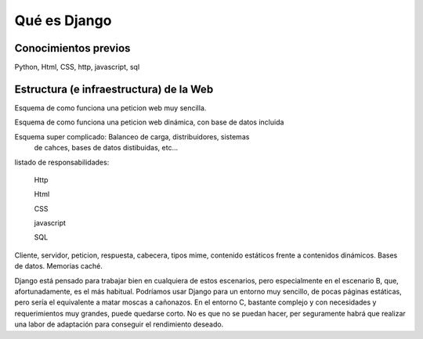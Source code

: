 Qué es Django
===============================================================================




Conocimientos previos
-------------------------------------------------------------------------------

Python, Html, CSS, http, javascript, sql

Estructura (e infraestructura) de la Web
-------------------------------------------------------------------------------

Esquema de como funciona una peticion web muy sencilla.

Esquema de como funciona una peticion web dinámica, con base 
de datos incluida

Esquema super complicado: Balanceo de carga, distribuidores, sistemas
 de cahces, bases de datos distibuidas, etc...

listado de responsabilidades:

    Http

    Html

    CSS

    javascript

    SQL

Cliente, servidor, peticion, respuesta, cabecera, tipos mime, contenido
estáticos frente a contenidos dinámicos. Bases de datos. Memorias caché.

Django está pensado para trabajar bien en cualquiera de estos escenarios, pero
especialmente en el escenario B, que, afortunadamente, es el más habitual.
Podríamos usar Django para un entorno muy sencillo, de pocas páginas estáticas,
pero sería el equivalente a matar moscas a cañonazos. En el entorno C, bastante
complejo y con necesidades y requerimientos muy grandes, puede quedarse corto.
No es que no se puedan hacer, per seguramente habrá que realizar una labor de
adaptación para conseguir el rendimiento deseado.

